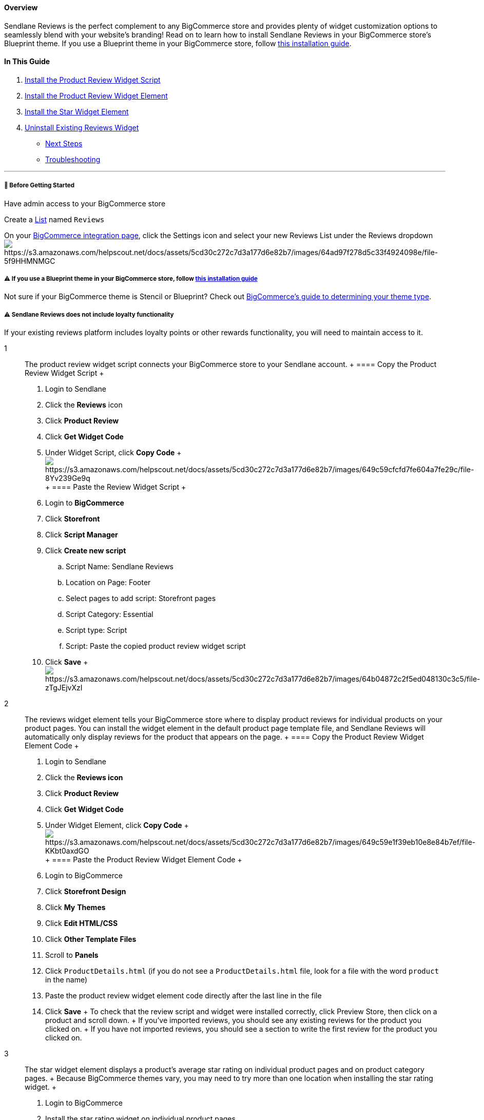 ==== Overview

Sendlane Reviews is the perfect complement to any BigCommerce store and
provides plenty of widget customization options to seamlessly blend with
your website's branding! Read on to learn how to install Sendlane
Reviews in your BigCommerce store's Blueprint theme. If you use a
Blueprint theme in your BigCommerce store, follow
https://help.sendlane.com/article/560-how-to-install-reviews-bigcommerce[this
installation guide].

==== In This Guide

. link:#script[Install the Product Review Widget Script]
. link:#main[Install the Product Review Widget Element]
. link:#star[Install the Star Widget Element]
. link:#uninstall[Uninstall Existing Reviews Widget]

* link:#next[Next Steps]
* link:#troubleshooting[Troubleshooting]

'''''

[[bgs]]
===== 🚦 Before Getting Started

Have admin access to your BigCommerce store

Create a https://app.sendlane.com/audience/lists[List] named `+Reviews+`

On your https://app.sendlane.com/integrations/bigcommerce[BigCommerce
integration page], click the Settings icon and select your new Reviews
List under the Reviews
dropdownimage:https://s3.amazonaws.com/helpscout.net/docs/assets/5cd30c272c7d3a177d6e82b7/images/64ad97f278d5c33f4924098e/file-5f9HHMNMGC.gif[https://s3.amazonaws.com/helpscout.net/docs/assets/5cd30c272c7d3a177d6e82b7/images/64ad97f278d5c33f4924098e/file-5f9HHMNMGC]

[[bgs]]
===== ⚠️ If you use a Blueprint theme in your BigCommerce store, follow https://help.sendlane.com/article/560-how-to-install-reviews-bigcommerce[this installation guide]

Not sure if your BigCommerce theme is Stencil or Blueprint? Check out
https://support.bigcommerce.com/s/article/Which-Theme-Platform-do-I-have?language=en_US[BigCommerce's
guide to determining your theme type].

[[loyalty]]
===== ⚠️ Sendlane Reviews does not include loyalty functionality

If your existing reviews platform includes loyalty points or other
rewards functionality, you will need to maintain access to it.

1::
  The product review widget script connects your BigCommerce store to
  your Sendlane account.
  +
  ==== Copy the Product Review Widget Script
  +
  . Login to Sendlane
  . Click the *Reviews* icon
  . Click *Product Review*
  . Click *Get Widget Code*
  . Under Widget Script, click *Copy Code*
  +
  image:https://s3.amazonaws.com/helpscout.net/docs/assets/5cd30c272c7d3a177d6e82b7/images/649c59cfcfd7fe604a7fe29c/file-8Yv239Ge9q.png[https://s3.amazonaws.com/helpscout.net/docs/assets/5cd30c272c7d3a177d6e82b7/images/649c59cfcfd7fe604a7fe29c/file-8Yv239Ge9q]
  +
  ==== Paste the Review Widget Script
  +
  . Login to *BigCommerce*
  . Click *Storefront*
  . Click *Script Manager*
  . Click *Create new script*
  .. Script Name: Sendlane Reviews
  .. Location on Page: Footer
  .. Select pages to add script: Storefront pages
  .. Script Category: Essential
  .. Script type: Script
  .. Script: Paste the copied product review widget script
  . Click *Save*
  +
  image:https://s3.amazonaws.com/helpscout.net/docs/assets/5cd30c272c7d3a177d6e82b7/images/64b04872c2f5ed048130c3c5/file-zTgJEjvXzI.gif[https://s3.amazonaws.com/helpscout.net/docs/assets/5cd30c272c7d3a177d6e82b7/images/64b04872c2f5ed048130c3c5/file-zTgJEjvXzI]
2::
  The reviews widget element tells your BigCommerce store where to
  display product reviews for individual products on your product pages.
  You can install the widget element in the default product page
  template file, and Sendlane Reviews will automatically only display
  reviews for the product that appears on the page.
  +
  ==== Copy the Product Review Widget Element Code
  +
  . Login to Sendlane
  . Click the *Reviews icon*
  . Click *Product Review*
  . Click *Get Widget Code*
  . Under Widget Element, click *Copy Code*
  +
  image:https://s3.amazonaws.com/helpscout.net/docs/assets/5cd30c272c7d3a177d6e82b7/images/649c59e1f39eb10e8e84b7ef/file-KKbt0axdGO.png[https://s3.amazonaws.com/helpscout.net/docs/assets/5cd30c272c7d3a177d6e82b7/images/649c59e1f39eb10e8e84b7ef/file-KKbt0axdGO]
  +
  ==== Paste the Product Review Widget Element Code
  +
  . Login to BigCommerce
  . Click *Storefront Design*
  . Click *My* *Themes*
  . Click *Edit HTML/CSS*
  . Click *Other Template Files*
  . Scroll to *Panels*
  . Click `+ProductDetails.html+` (if you do not see a
  `+ProductDetails.html+` file, look for a file with the word
  `+product+` in the name)
  . Paste the product review widget element code directly after the last
  line in the file
  . Click *Save*
  +
  To check that the review script and widget were installed correctly,
  click Preview Store, then click on a product and scroll down.
  +
  If you’ve imported reviews, you should see any existing reviews for
  the product you clicked on.
  +
  If you have not imported reviews, you should see a section to write
  the first review for the product you clicked on.
3::
  The star widget element displays a product’s average star rating on
  individual product pages and on product category pages.
  +
  Because BigCommerce themes vary, you may need to try more than one
  location when installing the star rating widget.
  +
  . Login to BigCommerce
  . Install the star rating widget on individual product pages
  .. Click *Storefront Design*
  .. Click *My* *Themes*
  .. Click *Edit HTML/CSS*
  .. Click *Other Template Files*
  .. Scroll to *Panels*
  .. ****Click `+ProductDetails.html+`
  .. Paste the following snippet where you want the product’s average
  star rating to appear on the
  page: `+<div sl-product-id="{{product.id}}" sl-type="mini"></div>+`.
  ... The two most common places for the star widget are under the
  product’s price or title. Click into the code, press CTRL + F or
  Command + F, and search for `+product__price div+` for the product's
  price or
  `+<h1 {{#if schema}}itemprop="name"{{/if}}>{{product.title}}</h1>+`
  for the product’s title.
  . Install the star rating widget on product category pages
  .. Click *Products*
  .. Click *Category*
  .. Click `+product-listing.html+`
  .. Paste the following snippet where you want the product’s average
  star rating to appear on the page.
  `+<div sl-product-id="{{product.id}}" sl-type="mini"></div>+`.
  . Click *Save*
  +
  To check that the star widget was installed correctly, click *Preview
  Store*, then click on a product.
4::
  If you are using BigCommerce's native reviews platform, uncheck the
  Product Reviews checkbox in your comments' settings. See
  https://support.bigcommerce.com/s/article/Managing-Reviews?language=en_US#enable[BigCommerce's
  guide] for more information.
  +
  If you are using another reviews platform, follow the instructions
  provided by your platform to uninstall. Check out the uninstallation
  guides for common reviews platforms here:
  +
  * https://support.yotpo.com/v1/docs/bigcommerce-uninstalling-yotpo[Yotpo]
  * https://stampedsupport.stamped.io/hc/en-us/articles/8813718754843-Uninstalling-Stamped#bigcommerce[Stamped]
  * https://support.judge.me/en/support/solutions/articles/44001699623-install-judge-me-widgets-in-bigcommerce[Judge.me]*
  * https://support.okendo.io/en/collections/2587980-display-your-reviews-on-your-site[Okendo]*
  +
  *Uninstall the widgets from locations noted in the installation guide

[[next]]
===== ⏭️ Next Steps

* Install
https://help.sendlane.com/article/654-how-to-manage-multiple-stores-with-sendlane-reviews[multiple
instances of Sendlane Reviews] for multiple Shopify stores!
* Check out our guide to
https://help.sendlane.com/article/547-how-to-customize-review-widget-styling[customizing
your Sendlane Reviews widgets]!

=== Troubleshooting

[[product-details]]
====== My theme doesn't have a `+ProductDetails.html+` file!

BigCommerce theme file names can vary across themes. Look for files with
the word "product" in the name.

[[theme-variation]]
====== My theme doesn't have any of the recommended files or tags to place a widget!

Because themes vary widely, you may have to experiment with widget
placement. If you already use another reviews product, try placing your
widget scripts in the exact same spot your existing widgets were
installed in.
